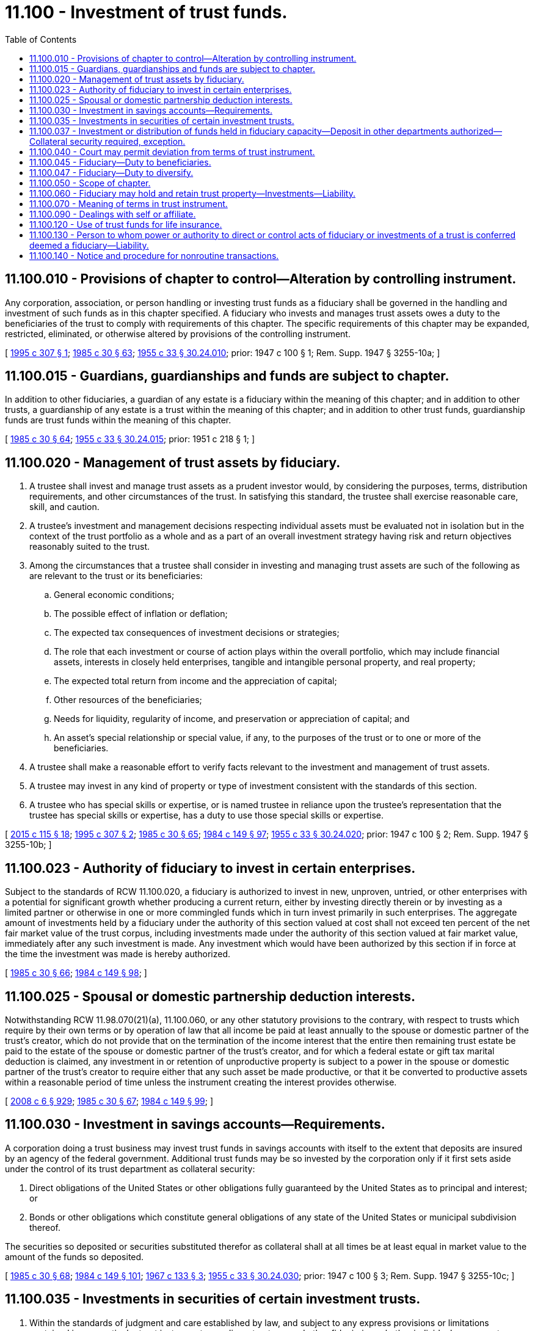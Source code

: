 = 11.100 - Investment of trust funds.
:toc:

== 11.100.010 - Provisions of chapter to control—Alteration by controlling instrument.
Any corporation, association, or person handling or investing trust funds as a fiduciary shall be governed in the handling and investment of such funds as in this chapter specified. A fiduciary who invests and manages trust assets owes a duty to the beneficiaries of the trust to comply with requirements of this chapter. The specific requirements of this chapter may be expanded, restricted, eliminated, or otherwise altered by provisions of the controlling instrument.

[ http://lawfilesext.leg.wa.gov/biennium/1995-96/Pdf/Bills/Session%20Laws/Senate/5333-S.SL.pdf?cite=1995%20c%20307%20§%201[1995 c 307 § 1]; http://leg.wa.gov/CodeReviser/documents/sessionlaw/1985c30.pdf?cite=1985%20c%2030%20§%2063[1985 c 30 § 63]; http://leg.wa.gov/CodeReviser/documents/sessionlaw/1955c33.pdf?cite=1955%20c%2033%20§%2030.24.010[1955 c 33 § 30.24.010]; prior:  1947 c 100 § 1; Rem. Supp. 1947 § 3255-10a; ]

== 11.100.015 - Guardians, guardianships and funds are subject to chapter.
In addition to other fiduciaries, a guardian of any estate is a fiduciary within the meaning of this chapter; and in addition to other trusts, a guardianship of any estate is a trust within the meaning of this chapter; and in addition to other trust funds, guardianship funds are trust funds within the meaning of this chapter.

[ http://leg.wa.gov/CodeReviser/documents/sessionlaw/1985c30.pdf?cite=1985%20c%2030%20§%2064[1985 c 30 § 64]; http://leg.wa.gov/CodeReviser/documents/sessionlaw/1955c33.pdf?cite=1955%20c%2033%20§%2030.24.015[1955 c 33 § 30.24.015]; prior:  1951 c 218 § 1; ]

== 11.100.020 - Management of trust assets by fiduciary.
. A trustee shall invest and manage trust assets as a prudent investor would, by considering the purposes, terms, distribution requirements, and other circumstances of the trust. In satisfying this standard, the trustee shall exercise reasonable care, skill, and caution.

. A trustee's investment and management decisions respecting individual assets must be evaluated not in isolation but in the context of the trust portfolio as a whole and as a part of an overall investment strategy having risk and return objectives reasonably suited to the trust.

. Among the circumstances that a trustee shall consider in investing and managing trust assets are such of the following as are relevant to the trust or its beneficiaries:

.. General economic conditions;

.. The possible effect of inflation or deflation;

.. The expected tax consequences of investment decisions or strategies;

.. The role that each investment or course of action plays within the overall portfolio, which may include financial assets, interests in closely held enterprises, tangible and intangible personal property, and real property;

.. The expected total return from income and the appreciation of capital;

.. Other resources of the beneficiaries;

.. Needs for liquidity, regularity of income, and preservation or appreciation of capital; and

.. An asset's special relationship or special value, if any, to the purposes of the trust or to one or more of the beneficiaries.

. A trustee shall make a reasonable effort to verify facts relevant to the investment and management of trust assets.

. A trustee may invest in any kind of property or type of investment consistent with the standards of this section.

. A trustee who has special skills or expertise, or is named trustee in reliance upon the trustee's representation that the trustee has special skills or expertise, has a duty to use those special skills or expertise.

[ http://lawfilesext.leg.wa.gov/biennium/2015-16/Pdf/Bills/Session%20Laws/Senate/5302.SL.pdf?cite=2015%20c%20115%20§%2018[2015 c 115 § 18]; http://lawfilesext.leg.wa.gov/biennium/1995-96/Pdf/Bills/Session%20Laws/Senate/5333-S.SL.pdf?cite=1995%20c%20307%20§%202[1995 c 307 § 2]; http://leg.wa.gov/CodeReviser/documents/sessionlaw/1985c30.pdf?cite=1985%20c%2030%20§%2065[1985 c 30 § 65]; http://leg.wa.gov/CodeReviser/documents/sessionlaw/1984c149.pdf?cite=1984%20c%20149%20§%2097[1984 c 149 § 97]; http://leg.wa.gov/CodeReviser/documents/sessionlaw/1955c33.pdf?cite=1955%20c%2033%20§%2030.24.020[1955 c 33 § 30.24.020]; prior:  1947 c 100 § 2; Rem. Supp. 1947 § 3255-10b; ]

== 11.100.023 - Authority of fiduciary to invest in certain enterprises.
Subject to the standards of RCW 11.100.020, a fiduciary is authorized to invest in new, unproven, untried, or other enterprises with a potential for significant growth whether producing a current return, either by investing directly therein or by investing as a limited partner or otherwise in one or more commingled funds which in turn invest primarily in such enterprises. The aggregate amount of investments held by a fiduciary under the authority of this section valued at cost shall not exceed ten percent of the net fair market value of the trust corpus, including investments made under the authority of this section valued at fair market value, immediately after any such investment is made. Any investment which would have been authorized by this section if in force at the time the investment was made is hereby authorized.

[ http://leg.wa.gov/CodeReviser/documents/sessionlaw/1985c30.pdf?cite=1985%20c%2030%20§%2066[1985 c 30 § 66]; http://leg.wa.gov/CodeReviser/documents/sessionlaw/1984c149.pdf?cite=1984%20c%20149%20§%2098[1984 c 149 § 98]; ]

== 11.100.025 - Spousal or domestic partnership deduction interests.
Notwithstanding RCW 11.98.070(21)(a), 11.100.060, or any other statutory provisions to the contrary, with respect to trusts which require by their own terms or by operation of law that all income be paid at least annually to the spouse or domestic partner of the trust's creator, which do not provide that on the termination of the income interest that the entire then remaining trust estate be paid to the estate of the spouse or domestic partner of the trust's creator, and for which a federal estate or gift tax marital deduction is claimed, any investment in or retention of unproductive property is subject to a power in the spouse or domestic partner of the trust's creator to require either that any such asset be made productive, or that it be converted to productive assets within a reasonable period of time unless the instrument creating the interest provides otherwise.

[ http://lawfilesext.leg.wa.gov/biennium/2007-08/Pdf/Bills/Session%20Laws/House/3104-S2.SL.pdf?cite=2008%20c%206%20§%20929[2008 c 6 § 929]; http://leg.wa.gov/CodeReviser/documents/sessionlaw/1985c30.pdf?cite=1985%20c%2030%20§%2067[1985 c 30 § 67]; http://leg.wa.gov/CodeReviser/documents/sessionlaw/1984c149.pdf?cite=1984%20c%20149%20§%2099[1984 c 149 § 99]; ]

== 11.100.030 - Investment in savings accounts—Requirements.
A corporation doing a trust business may invest trust funds in savings accounts with itself to the extent that deposits are insured by an agency of the federal government. Additional trust funds may be so invested by the corporation only if it first sets aside under the control of its trust department as collateral security:

. Direct obligations of the United States or other obligations fully guaranteed by the United States as to principal and interest; or

. Bonds or other obligations which constitute general obligations of any state of the United States or municipal subdivision thereof.

The securities so deposited or securities substituted therefor as collateral shall at all times be at least equal in market value to the amount of the funds so deposited.

[ http://leg.wa.gov/CodeReviser/documents/sessionlaw/1985c30.pdf?cite=1985%20c%2030%20§%2068[1985 c 30 § 68]; http://leg.wa.gov/CodeReviser/documents/sessionlaw/1984c149.pdf?cite=1984%20c%20149%20§%20101[1984 c 149 § 101]; http://leg.wa.gov/CodeReviser/documents/sessionlaw/1967c133.pdf?cite=1967%20c%20133%20§%203[1967 c 133 § 3]; http://leg.wa.gov/CodeReviser/documents/sessionlaw/1955c33.pdf?cite=1955%20c%2033%20§%2030.24.030[1955 c 33 § 30.24.030]; prior:  1947 c 100 § 3; Rem. Supp. 1947 § 3255-10c; ]

== 11.100.035 - Investments in securities of certain investment trusts.
. Within the standards of judgment and care established by law, and subject to any express provisions or limitations contained in any particular trust instrument, guardians, trustees, and other fiduciaries, whether individual or corporate, are authorized to acquire and retain securities of any open-end or closed-end management type investment company or investment trust registered under the federal investment company act of 1940 as now or hereafter amended.

. Within the limitations of subsection (1) of this section, whenever the trust instrument directs, requires, authorizes, or permits investment in obligations of the United States government, the fiduciary may invest in and hold such obligations either directly or in the form of securities of, or other interests in, an open-end or closed-end management type investment company or investment trust registered under the federal investment company act of 1940, as now or hereafter amended, if both of the following conditions are met:

.. The portfolio of the investment company or investment trust is limited to obligations of the United States and to repurchase agreements fully collateralized by such obligations; and

.. The investment company or investment trust takes delivery of the collateral for any repurchase agreement either directly or through an authorized custodian.

. If the fiduciary is a bank or trust company, then the fact that the fiduciary, or an affiliate of the fiduciary, provides services to the investment company or investment trust such as that of an investment advisor, custodian, transfer agent, registrar, sponsor, distributor, manager, or otherwise, and is receiving reasonable compensation for those services does not preclude the bank or trust company from investing or reinvesting in the securities of the open-end or closed-end management investment company or investment trust. The fiduciary shall furnish a copy of the prospectus relating to the securities to each person to whom a regular periodic accounting would ordinarily be rendered under the trust instrument or under RCW 11.106.020, upon the request of that person. The restrictions set forth under RCW 11.100.090 may not be construed as prohibiting the fiduciary powers granted under this subsection.

[ http://lawfilesext.leg.wa.gov/biennium/1995-96/Pdf/Bills/Session%20Laws/Senate/5333-S.SL.pdf?cite=1995%20c%20307%20§%203[1995 c 307 § 3]; http://lawfilesext.leg.wa.gov/biennium/1993-94/Pdf/Bills/Session%20Laws/House/2270-S.SL.pdf?cite=1994%20c%20221%20§%2068[1994 c 221 § 68]; http://leg.wa.gov/CodeReviser/documents/sessionlaw/1989c97.pdf?cite=1989%20c%2097%20§%201[1989 c 97 § 1]; http://leg.wa.gov/CodeReviser/documents/sessionlaw/1985c30.pdf?cite=1985%20c%2030%20§%2069[1985 c 30 § 69]; http://leg.wa.gov/CodeReviser/documents/sessionlaw/1955c33.pdf?cite=1955%20c%2033%20§%2030.24.035[1955 c 33 § 30.24.035]; prior:  1951 c 132 § 1; ]

== 11.100.037 - Investment or distribution of funds held in fiduciary capacity—Deposit in other departments authorized—Collateral security required, exception.
Funds held by a bank or trust company in a fiduciary capacity awaiting investment or distribution shall not be held uninvested or undistributed any longer than is reasonable for the proper management of the account. These funds, including managing agency accounts, may, unless prohibited by the instrument creating the trust or by other statutes of this state, be deposited in the commercial or savings or other department of the bank or trust company, only if the bank or trust company first sets aside under control of the trust department as collateral security:

. Direct obligations of the United States or other obligations fully guaranteed by the United States as to principal and interest; or

. Bonds or other obligations which constitute general obligations of any state of the United States or municipal subdivision thereof.

The securities so deposited or securities substituted therefor as collateral shall at all times be at least equal in market value to the amount of the funds so deposited, but such security shall not be required to the extent that the funds so deposited are insured by an agency of the federal government.

[ http://leg.wa.gov/CodeReviser/documents/sessionlaw/1985c30.pdf?cite=1985%20c%2030%20§%2070[1985 c 30 § 70]; http://leg.wa.gov/CodeReviser/documents/sessionlaw/1984c149.pdf?cite=1984%20c%20149%20§%20104[1984 c 149 § 104]; http://leg.wa.gov/CodeReviser/documents/sessionlaw/1967c133.pdf?cite=1967%20c%20133%20§%204[1967 c 133 § 4]; ]

== 11.100.040 - Court may permit deviation from terms of trust instrument.
Nothing contained in this chapter shall be construed as restricting the power of a court of proper jurisdiction to permit a fiduciary to deviate from the terms of any will, agreement, or other instrument relating to the acquisition, investment, reinvestment, exchange, retention, sale, or management of fiduciary property.

[ http://leg.wa.gov/CodeReviser/documents/sessionlaw/1985c30.pdf?cite=1985%20c%2030%20§%2071[1985 c 30 § 71]; http://leg.wa.gov/CodeReviser/documents/sessionlaw/1955c33.pdf?cite=1955%20c%2033%20§%2030.24.040[1955 c 33 § 30.24.040]; prior:  1947 c 100 § 4; Rem. Supp. 1947 § 3255-10d; ]

== 11.100.045 - Fiduciary—Duty to beneficiaries.
A fiduciary shall invest and manage the trust assets solely in the interests of the trust beneficiaries. If a trust has two or more beneficiaries, the fiduciary shall act impartially in investing and managing the trust assets, taking into account any differing interests of the beneficiaries.

[ http://lawfilesext.leg.wa.gov/biennium/1995-96/Pdf/Bills/Session%20Laws/Senate/5333-S.SL.pdf?cite=1995%20c%20307%20§%204[1995 c 307 § 4]; ]

== 11.100.047 - Fiduciary—Duty to diversify.
Subject to the provisions of RCW 11.100.060 and any express provisions in the trust instrument to the contrary, a fiduciary shall diversify the investments of the trust unless the fiduciary reasonably determines that, because of special circumstances, the purposes of the trust are better served without diversifying.

[ http://lawfilesext.leg.wa.gov/biennium/1995-96/Pdf/Bills/Session%20Laws/Senate/5333-S.SL.pdf?cite=1995%20c%20307%20§%205[1995 c 307 § 5]; ]

== 11.100.050 - Scope of chapter.
The provisions of this chapter govern fiduciaries acting under wills, agreements, court orders, and other instruments effective before or after January 1, 1985.

[ http://leg.wa.gov/CodeReviser/documents/sessionlaw/1985c30.pdf?cite=1985%20c%2030%20§%2072[1985 c 30 § 72]; http://leg.wa.gov/CodeReviser/documents/sessionlaw/1984c149.pdf?cite=1984%20c%20149%20§%20107[1984 c 149 § 107]; http://leg.wa.gov/CodeReviser/documents/sessionlaw/1955c33.pdf?cite=1955%20c%2033%20§%2030.24.050[1955 c 33 § 30.24.050]; prior:  1947 c 100 § 5; Rem. Supp. 1947 § 3255-10e; ]

== 11.100.060 - Fiduciary may hold and retain trust property—Investments—Liability.
Subject to express provisions to the contrary in the trust instrument, any fiduciary may hold and retain any real or personal property received into or acquired by the trust from any source. Except as to trust property acquired for consideration, a fiduciary may hold and retain any such property without need for diversification as to kinds or amount and whether or not the property is income producing.

Any fiduciary may invest funds held in trust under an instrument creating the trust in any manner and in any investment or in any class of investments authorized by the instrument.

The investments described in this section are permissible even though the securities or other property are not permitted under other provisions of this chapter, and even though the securities may be securities issued by the corporation that is the fiduciary.

A fiduciary is not liable for any loss incurred with respect to any investment held under the authority of or pursuant to this section if that investment was permitted when received or when the investment was made by the fiduciary, and if the fiduciary exercises due care and prudence in the disposition or retention of any such investment.

[ http://leg.wa.gov/CodeReviser/documents/sessionlaw/1985c30.pdf?cite=1985%20c%2030%20§%2073[1985 c 30 § 73]; http://leg.wa.gov/CodeReviser/documents/sessionlaw/1984c149.pdf?cite=1984%20c%20149%20§%20108[1984 c 149 § 108]; ]

== 11.100.070 - Meaning of terms in trust instrument.
The terms "legal investment" or "authorized investment" or words of similar import, as used in any such instrument, shall be taken to mean any investment which is permitted by the terms of RCW 11.100.020.

[ http://leg.wa.gov/CodeReviser/documents/sessionlaw/1985c30.pdf?cite=1985%20c%2030%20§%2074[1985 c 30 § 74]; http://leg.wa.gov/CodeReviser/documents/sessionlaw/1984c149.pdf?cite=1984%20c%20149%20§%20110[1984 c 149 § 110]; http://leg.wa.gov/CodeReviser/documents/sessionlaw/1955c33.pdf?cite=1955%20c%2033%20§%2030.24.070[1955 c 33 § 30.24.070]; prior:  1947 c 100 § 7; http://leg.wa.gov/CodeReviser/documents/sessionlaw/1941c41.pdf?cite=1941%20c%2041%20§%2013[1941 c 41 § 13]; Rem. Supp. 1947 § 3255-13; ]

== 11.100.090 - Dealings with self or affiliate.
Unless the instrument creating the trust expressly provides to the contrary and except as authorized in RCW 11.98.078, any fiduciary in carrying out the obligations of the trust, may not buy or sell investments from or to himself, herself, or itself or any affiliated or subsidiary company or association. This section shall not be construed as prohibiting the trustee's powers under RCW 11.98.070(12).

[ http://lawfilesext.leg.wa.gov/biennium/2011-12/Pdf/Bills/Session%20Laws/House/1051-S.SL.pdf?cite=2011%20c%20327%20§%2034[2011 c 327 § 34]; http://leg.wa.gov/CodeReviser/documents/sessionlaw/1985c30.pdf?cite=1985%20c%2030%20§%2075[1985 c 30 § 75]; http://leg.wa.gov/CodeReviser/documents/sessionlaw/1984c149.pdf?cite=1984%20c%20149%20§%20111[1984 c 149 § 111]; http://leg.wa.gov/CodeReviser/documents/sessionlaw/1955c33.pdf?cite=1955%20c%2033%20§%2030.24.090[1955 c 33 § 30.24.090]; prior:  1947 c 100 § 9; http://leg.wa.gov/CodeReviser/documents/sessionlaw/1941c41.pdf?cite=1941%20c%2041%20§%2017[1941 c 41 § 17]; Rem. Supp. 1947 § 3255-17; ]

== 11.100.120 - Use of trust funds for life insurance.
Subject to the standards of RCW 11.100.020, a fiduciary is authorized to use trust funds to acquire life insurance upon the life of any beneficiary or upon the life of another in whose life such beneficiary has an insurable interest.

[ http://leg.wa.gov/CodeReviser/documents/sessionlaw/1985c30.pdf?cite=1985%20c%2030%20§%2076[1985 c 30 § 76]; http://leg.wa.gov/CodeReviser/documents/sessionlaw/1984c149.pdf?cite=1984%20c%20149%20§%20112[1984 c 149 § 112]; http://leg.wa.gov/CodeReviser/documents/sessionlaw/1973ex1c89.pdf?cite=1973%201st%20ex.s.%20c%2089%20§%201[1973 1st ex.s. c 89 § 1]; ]

== 11.100.130 - Person to whom power or authority to direct or control acts of fiduciary or investments of a trust is conferred deemed a fiduciary—Liability.
Whenever power or authority to direct or control the acts of a fiduciary or the investments of a trust is conferred directly or indirectly upon any person other than the designated trustee of the trust, such person shall be deemed to be a fiduciary and shall be liable to the beneficiaries of the trust and to the designated trustee to the same extent as if he or she were a designated trustee in relation to the exercise or nonexercise of such power or authority.

[ http://lawfilesext.leg.wa.gov/biennium/1995-96/Pdf/Bills/Session%20Laws/Senate/5333-S.SL.pdf?cite=1995%20c%20307%20§%206[1995 c 307 § 6]; http://leg.wa.gov/CodeReviser/documents/sessionlaw/1985c30.pdf?cite=1985%20c%2030%20§%2077[1985 c 30 § 77]; http://leg.wa.gov/CodeReviser/documents/sessionlaw/1973ex1c89.pdf?cite=1973%201st%20ex.s.%20c%2089%20§%202[1973 1st ex.s. c 89 § 2]; ]

== 11.100.140 - Notice and procedure for nonroutine transactions.
. A trustee shall not enter into a significant nonroutine transaction in the absence of a compelling circumstance without:

.. Providing the written notice called for by subsection (4) of this section; and

.. If the significant nonroutine transaction is of the type described in subsection (2)(a) of this section, obtaining an independent appraisal, or selling in an open-market transaction.

. A "significant nonroutine transaction" for the purpose of this section is defined as any of the following:

.. Any sale, option, lease, or other agreement, binding for a period of ten years or more, dealing with any interest in real estate other than real estate purchased by the trustee or a vendor's interest in a real estate contract, the value of which constitutes twenty-five percent or more of the net fair market value of trust principal at the time of the transaction; or

.. The sale of any item or items of tangible personal property, including a sale of precious metals or investment gems other than precious metals or investment gems purchased by the trustee, the value of which constitutes twenty-five percent or more of the net fair market value of trust principal at the time of the transaction; or

.. The sale of shares of stock in a corporation whose stock is not traded on the open market, if the stock in question constitutes more than twenty-five percent of the corporation's outstanding shares; or

.. The sale of shares of stock in any corporation where the stock to be sold constitutes a controlling interest, or would cause the trust to no longer own a controlling interest, in the corporation.

. A "compelling circumstance" for the purpose of this section is defined as a condition, fact, or event that the trustee believes necessitates action without compliance with this section in order to avoid immediate and significant detriment to the trust. If faced with a compelling circumstance, the trustee shall give the notice called for in subsection (4) of this section and may thereafter enter into the significant nonroutine transaction without waiting for the expiration of the twenty-day period.

. The written notice required by this section shall set forth such material facts as necessary to advise properly the recipient of the notice of the nature and terms of the intended transaction. This notice shall be given to the trustor, if living, to each person who is eighteen years or older and to whom income is presently payable or for whom income is presently being accumulated for distribution as income and for whom an address is known to the trustee, and to the attorney general if the trust is a charitable trust under RCW 11.110.020. The notice shall be mailed by United States certified mail, postage prepaid, return receipt requested, to the recipient's last-known address, or may be personally served, at least twenty days prior to the trustee entering into any binding agreements.

. The trustor, if living, or persons entitled to notice under this section may, by written instrument, waive any requirement imposed by this section.

. Except as required by this section for nonroutine transactions defined in subsection (2) of this section, a trustee shall not be required to notify beneficiaries of a trust of the trustee's intended action, to obtain an independent appraisal, or to sell in an open-market transaction.

. Any person dealing with a trustee may rely upon the trustee's written statement that the requirements of this section have been met for a particular transaction. If a trustee gives such a statement, the transaction shall be final unless the party relying on the statement has actual knowledge that the requirements of this section have not been met.

. The requirements of this section, and any similar requirements imposed by prior case law, shall not apply to personal representatives or to those trusts excluded from the definition of express trusts under RCW 11.98.009.

[ http://leg.wa.gov/CodeReviser/documents/sessionlaw/1985c30.pdf?cite=1985%20c%2030%20§%2078[1985 c 30 § 78]; http://leg.wa.gov/CodeReviser/documents/sessionlaw/1984c149.pdf?cite=1984%20c%20149%20§%20114[1984 c 149 § 114]; ]

